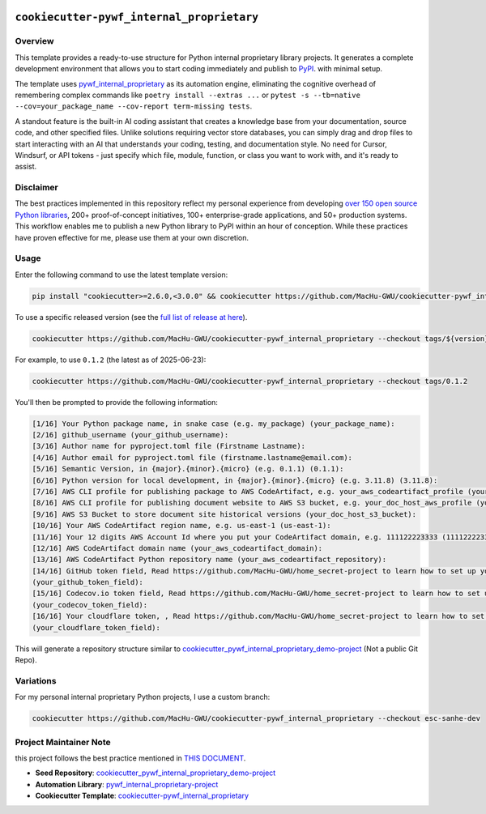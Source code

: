 .. image:: https://img.shields.io/badge/✍️_Release_History!--None.svg?style=social&logo=github
    :target: https://github.com/MacHu-GWU/cookiecutter-pywf_internal_proprietary/blob/main/release-history.rst

.. image:: https://img.shields.io/badge/⭐_Star_me_on_GitHub!--None.svg?style=social&logo=github
    :target: https://github.com/MacHu-GWU/cookiecutter-pywf_internal_proprietary


``cookiecutter-pywf_internal_proprietary``
==============================================================================


Overview
------------------------------------------------------------------------------
This template provides a ready-to-use structure for Python internal proprietary library projects. It generates a complete development environment that allows you to start coding immediately and publish to `PyPI <https://pypi.org/>`_. with minimal setup.

The template uses `pywf_internal_proprietary <https://github.com/MacHu-GWU/pywf_internal_proprietary-project>`_ as its automation engine, eliminating the cognitive overhead of remembering complex commands like ``poetry install --extras ...`` or ``pytest -s --tb=native --cov=your_package_name --cov-report term-missing tests``.

A standout feature is the built-in AI coding assistant that creates a knowledge base from your documentation, source code, and other specified files. Unlike solutions requiring vector store databases, you can simply drag and drop files to start interacting with an AI that understands your coding, testing, and documentation style. No need for Cursor, Windsurf, or API tokens - just specify which file, module, function, or class you want to work with, and it's ready to assist.


Disclaimer
------------------------------------------------------------------------------
The best practices implemented in this repository reflect my personal experience from developing `over 150 open source Python libraries <https://pypi.org/user/machugwu/>`_, 200+ proof-of-concept initiatives, 100+ enterprise-grade applications, and 50+ production systems. This workflow enables me to publish a new Python library to PyPI within an hour of conception. While these practices have proven effective for me, please use them at your own discretion.


Usage
------------------------------------------------------------------------------
Enter the following command to use the latest template version:

.. code-block:: bash

    pip install "cookiecutter>=2.6.0,<3.0.0" && cookiecutter https://github.com/MacHu-GWU/cookiecutter-pywf_internal_proprietary

To use a specific released version (see the `full list of release at here <https://github.com/MacHu-GWU/cookiecutter-pywf_internal_proprietary/releases>`_).

.. code-block:: bash

    cookiecutter https://github.com/MacHu-GWU/cookiecutter-pywf_internal_proprietary --checkout tags/${version}

For example, to use ``0.1.2`` (the latest as of 2025-06-23):

.. code-block:: bash

    cookiecutter https://github.com/MacHu-GWU/cookiecutter-pywf_internal_proprietary --checkout tags/0.1.2

You'll then be prompted to provide the following information:

.. code-block:: bash

    [1/16] Your Python package name, in snake case (e.g. my_package) (your_package_name):
    [2/16] github_username (your_github_username):
    [3/16] Author name for pyproject.toml file (Firstname Lastname):
    [4/16] Author email for pyproject.toml file (firstname.lastname@email.com):
    [5/16] Semantic Version, in {major}.{minor}.{micro} (e.g. 0.1.1) (0.1.1):
    [6/16] Python version for local development, in {major}.{minor}.{micro} (e.g. 3.11.8) (3.11.8):
    [7/16] AWS CLI profile for publishing package to AWS CodeArtifact, e.g. your_aws_codeartifact_profile (your_aws_codeartifact_profile):
    [8/16] AWS CLI profile for publishing document website to AWS S3 bucket, e.g. your_doc_host_aws_profile (your_doc_host_aws_profile):
    [9/16] AWS S3 Bucket to store document site historical versions (your_doc_host_s3_bucket):
    [10/16] Your AWS CodeArtifact region name, e.g. us-east-1 (us-east-1):
    [11/16] Your 12 digits AWS Account Id where you put your CodeArtifact domain, e.g. 111122223333 (111122223333):
    [12/16] AWS CodeArtifact domain name (your_aws_codeartifact_domain):
    [13/16] AWS CodeArtifact Python repository name (your_aws_codeartifact_repository):
    [14/16] GitHub token field, Read https://github.com/MacHu-GWU/home_secret-project to learn how to set up your GitHub token using home_secret.json
    (your_github_token_field):
    [15/16] Codecov.io token field, Read https://github.com/MacHu-GWU/home_secret-project to learn how to set up your GitHub token using home_secret.json
    (your_codecov_token_field):
    [16/16] Your cloudflare token, , Read https://github.com/MacHu-GWU/home_secret-project to learn how to set up your GitHub token using home_secret.json
    (your_cloudflare_token_field):

This will generate a repository structure similar to `cookiecutter_pywf_internal_proprietary_demo-project <https://github.com/MacHu-GWU/cookiecutter_pywf_internal_proprietary_demo-project>`_ (Not a public Git Repo).


Variations
------------------------------------------------------------------------------
For my personal internal proprietary Python projects, I use a custom branch:

.. code-block:: bash

    cookiecutter https://github.com/MacHu-GWU/cookiecutter-pywf_internal_proprietary --checkout esc-sanhe-dev


Project Maintainer Note
------------------------------------------------------------------------------
this project follows the best practice mentioned in `THIS DOCUMENT <https://dev-exp-share.readthedocs.io/en/latest/search.html?q=Creating+Reusable+Project+Templates%3A+From+Concept+to+Implementation&check_keywords=yes&area=default>`_.

- **Seed Repository**: `cookiecutter_pywf_internal_proprietary_demo-project <https://github.com/MacHu-GWU/cookiecutter_pywf_internal_proprietary_demo-project>`_
- **Automation Library**: `pywf_internal_proprietary-project <https://github.com/MacHu-GWU/pywf_internal_proprietary-project>`_
- **Cookiecutter Template**: `cookiecutter-pywf_internal_proprietary <https://github.com/MacHu-GWU/cookiecutter-pywf_internal_proprietary>`_
